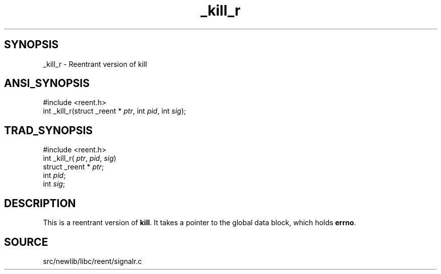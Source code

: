 .TH _kill_r 3 "" "" ""
.SH SYNOPSIS
_kill_r \- Reentrant version of kill
.SH ANSI_SYNOPSIS
#include <reent.h>
.br
int _kill_r(struct _reent *
.IR ptr ,
int 
.IR pid ,
int 
.IR sig );
.br
.SH TRAD_SYNOPSIS
#include <reent.h>
.br
int _kill_r(
.IR ptr ,
.IR pid ,
.IR sig )
.br
struct _reent *
.IR ptr ;
.br
int 
.IR pid ;
.br
int 
.IR sig ;
.br
.SH DESCRIPTION
This is a reentrant version of 
.BR kill .
It
takes a pointer to the global data block, which holds
.BR errno .
.SH SOURCE
src/newlib/libc/reent/signalr.c
